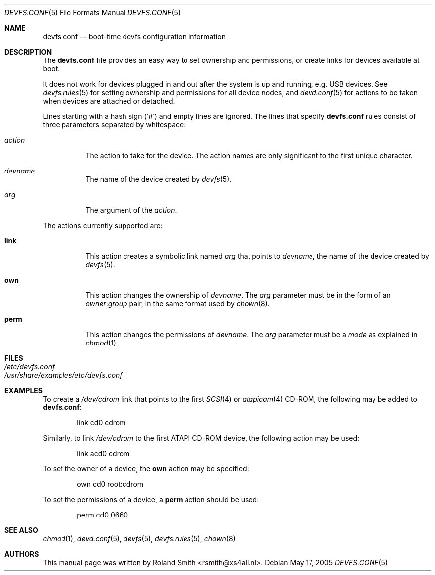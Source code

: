 .\" Copyright (c) 2004 Roland Smith <rsmith@xs4all.nl>
.\" All rights reserved.
.\"
.\" Redistribution and use in source and binary forms, with or without
.\" modification, are permitted provided that the following conditions
.\" are met:
.\" 1. Redistributions of source code must retain the above copyright
.\"    notice, this list of conditions and the following disclaimer.
.\" 2. Redistributions in binary form must reproduce the above copyright
.\"    notice, this list of conditions and the following disclaimer in the
.\"    documentation and/or other materials provided with the distribution.
.\"
.\" THIS SOFTWARE IS PROVIDED BY THE AUTHOR AND CONTRIBUTORS ``AS IS'' AND
.\" ANY EXPRESS OR IMPLIED WARRANTIES, INCLUDING, BUT NOT LIMITED TO, THE
.\" IMPLIED WARRANTIES OF MERCHANTABILITY AND FITNESS FOR A PARTICULAR PURPOSE
.\" ARE DISCLAIMED.  IN NO EVENT SHALL THE AUTHOR OR CONTRIBUTORS BE LIABLE
.\" FOR ANY DIRECT, INDIRECT, INCIDENTAL, SPECIAL, EXEMPLARY, OR CONSEQUENTIAL
.\" DAMAGES (INCLUDING, BUT NOT LIMITED TO, PROCUREMENT OF SUBSTITUTE GOODS
.\" OR SERVICES; LOSS OF USE, DATA, OR PROFITS; OR BUSINESS INTERRUPTION)
.\" HOWEVER CAUSED AND ON ANY THEORY OF LIABILITY, WHETHER IN CONTRACT, STRICT
.\" LIABILITY, OR TORT (INCLUDING NEGLIGENCE OR OTHERWISE) ARISING IN ANY WAY
.\" OUT OF THE USE OF THIS SOFTWARE, EVEN IF ADVISED OF THE POSSIBILITY OF
.\" SUCH DAMAGE.
.\"
.\" $FreeBSD: head/share/man/man5/devfs.conf.5 236278 2012-05-30 02:29:47Z gjb $
.\"
.Dd May 17, 2005
.Dt DEVFS.CONF 5
.Os
.Sh NAME
.Nm devfs.conf
.Nd boot-time devfs configuration information
.Sh DESCRIPTION
The
.Nm
file provides an easy way to set ownership and permissions, or create
links for devices available at boot.
.Pp
It does not work for devices plugged in and out after the system is up
and running, e.g.\& USB devices.
See
.Xr devfs.rules 5
for setting ownership and permissions for all device nodes, and
.Xr devd.conf 5
for actions to be taken when devices are attached or detached.
.Pp
Lines starting with a hash sign
.Pq Ql #
and empty lines are ignored.
The lines that specify
.Nm
rules consist of three parameters separated by whitespace:
.Bl -tag -width indent
.It Ar action
The action to take for the device.
The action names are only significant to the first unique character.
.It Ar devname
The name of the device created by
.Xr devfs 5 .
.It Ar arg
The argument of the
.Ar action .
.El
.Pp
The actions currently supported are:
.Bl -tag -width indent
.It Ic link
This action creates a symbolic link named
.Ar arg
that points to
.Ar devname ,
the name of the device created by
.Xr devfs 5 .
.It Ic own
This action changes the ownership of
.Ar devname .
The
.Ar arg
parameter must be in the form of an
.Ar owner Ns : Ns Ar group
pair, in the same format used by
.Xr chown 8 .
.It Ic perm
This action changes the permissions of
.Ar devname .
The
.Ar arg
parameter must be a
.Ar mode
as explained in
.Xr chmod 1 .
.El
.Sh FILES
.Bl -tag -compact -width Pa
.It Pa /etc/devfs.conf
.It Pa /usr/share/examples/etc/devfs.conf
.El
.Sh EXAMPLES
To create a
.Pa /dev/cdrom
link that points to the first
.Xr SCSI 4
or
.Xr atapicam 4
CD-ROM,
the following may be added to
.Nm :
.Bd -literal -offset indent
link	cd0	cdrom
.Ed
.Pp
Similarly, to link
.Pa /dev/cdrom
to the first ATAPI CD-ROM device, the following action may be used:
.Bd -literal -offset indent
link	acd0	cdrom
.Ed
.Pp
To set the owner of a device, the
.Ic own
action may be specified:
.Bd -literal -offset indent
own	cd0	root:cdrom
.Ed
.Pp
To set the permissions of a device, a
.Ic perm
action should be used:
.Bd -literal -offset indent
perm	cd0	0660
.Ed
.Sh SEE ALSO
.Xr chmod 1 ,
.Xr devd.conf 5 ,
.Xr devfs 5 ,
.Xr devfs.rules 5 ,
.Xr chown 8
.Sh AUTHORS
This manual page was written by
.An "Roland Smith" Aq rsmith@xs4all.nl .
